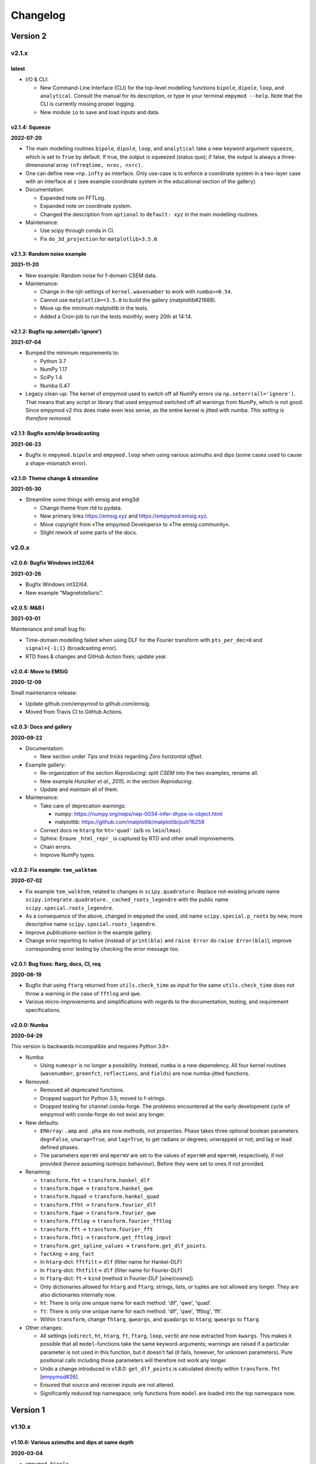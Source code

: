 Changelog
#########


Version 2
~~~~~~~~~


v2.1.x
""""""


latest
------

- I/O & CLI:

  - New Command-Line Interface (CLI) for the top-level modelling functions
    ``bipole``, ``dipole``, ``loop``, and ``analytical``. Consult the manual
    for its description, or type in your terminal ``empymod --help``. Note that
    the CLI is currently missing proper logging.
  - New module ``io`` to save and load inputs and data.


v2.1.4: Squeeze
---------------

**2022-07-20**


- The main modelling routines ``bipole``, ``dipole``, ``loop``, and
  ``analytical`` take a new keyword argument ``squeeze``, which is set to
  ``True`` by default. If true, the output is squeezed (status quo); if false,
  the output is always a three-dimensional array ``(nfreqtime, nrec, nsrc)``.
- One can define new ``+np.infty`` as interface. Only use-case is to enforce a
  coordinate system in a two-layer case with an interface at ``z`` (see example
  coordinate system in the educational section of the gallery).

- Documentation:

  - Expanded note on FFTLog.
  - Expanded note on coordinate system.
  - Changed the description from ``optional`` to ``default: xyz`` in the main
    modelling routines.

- Maintenance:

  - Use scipy through conda in CI.
  - Fix ``do_3d_projection`` for ``matplotlib>3.5.0``.


v2.1.3: Random noise example
----------------------------

**2021-11-20**

- New example: Random noise for f-domain CSEM data.

- Maintenance:

  - Change in the njit-settings of ``kernel.wavenumber`` to work with
    ``numba>=0.54``.
  - Cannot use ``matplotlib==3.5.0`` to build the gallery (matplotlib#21688).
  - Move up the minimum matplotlib in the tests.
  - Added a Cron-job to run the tests monthly; every 20th at 14:14.


v2.1.2: Bugfix np.seterr(all='ignore')
--------------------------------------

**2021-07-04**

- Bumped the minimum requirements to:

  - Python 3.7
  - NumPy 1.17
  - SciPy 1.4
  - Numba 0.47

- Legacy clean-up: The kernel of empymod used to switch off all NumPy errors
  via ``np.seterr(all='ignore')``. That means that any script or library that
  used empymod switched off all warnings from NumPy, which is not good. Since
  empymod v2 this does make even less sense, as the entire kernel is jitted
  with numba. *This setting is therefore removed.*


v2.1.1: Bugfix azm/dip broadcasting
-----------------------------------

**2021-06-23**

- Bugfix in ``empymod.bipole`` and ``empymod.loop`` when using various azimuths
  and dips (some cases used to cause a shape-mismatch error).


v2.1.0: Theme change & streamline
---------------------------------

**2021-05-30**

- Streamline some things with emsig and emg3d:

  - Change theme from rtd to pydata.
  - New primary links https://emsig.xyz and https://empymod.emsig.xyz.
  - Move copyright from «The empymod Developers» to «The emsig community».
  - Slight rework of some parts of the docs.


v2.0.x
""""""


v2.0.6: Bugfix Windows int32/64
-------------------------------

**2021-03-26**

- Bugfix Windows int32/64.
- New example "Magnetotelluric".


v2.0.5: M&B I
-------------

**2021-03-01**

Maintenance and small bug fix:

- Time-domain modelling failed when using DLF for the Fourier transform with
  ``pts_per_dec=0`` and ``signal={-1;1}`` (broadcasting error).
- RTD fixes & changes and GitHub Action fixes; update year.


v2.0.4: Move to EMSiG
---------------------

**2020-12-09**

Small maintenance release:

- Update github.com/empymod to github.com/emsig.
- Moved from Travis CI to GitHub Actions.


v2.0.3: Docs and gallery
------------------------

**2020-09-22**

- Documentation:

  - New section under *Tips and tricks* regarding *Zero horizontal offset*.

- Example gallery:

  - Re-organization of the section *Reproducing*: split *CSEM* into the
    two examples, rename all.
  - New example *Hunziker et al., 2015*, in the section *Reproducing*.
  - Update and maintain all of them.

- Maintenance:

  - Take care of deprecation warnings:

    - numpy: https://numpy.org/neps/nep-0034-infer-dtype-is-object.html
    - matplotlib: https://github.com/matplotlib/matplotlib/pull/16258

  - Correct docs re ``htarg`` for ``ht='quad'`` (``a``/``b`` vs
    ``lmin``/``lmax``).

  - Sphinx: Ensure ``_html_repr_`` is captured by RTD and other small
    improvements.

  - Chain errors.

  - Improve NumPy types.


v2.0.2: Fix example: ``tem_walktem``
------------------------------------

**2020-07-02**

- Fix example ``tem_walktem``, related to changes in ``scipy.quadrature``:
  Replace not-existing private name
  ``scipy.integrate.quadrature._cached_roots_legendre`` with the public name
  ``scipy.special.roots_legendre``.
- As a consequence of the above, changed in ``empymod`` the used, old name
  ``scipy.special.p_roots`` by new, more descriptive name
  ``scipy.special.roots_legendre``.
- Improve *publications*-section in the example gallery.
- Change error reporting to native (instead of ``print(bla)`` and ``raise
  Error`` do ``raise Error(bla)``); improve corresponding error testing by
  checking the error message too.


v2.0.1: Bug fixes: ftarg, docs, CI, req
---------------------------------------

**2020-06-19**

- Bugfix that using ``ftarg`` returned from ``utils.check_time`` as input for
  the same ``utils.check_time`` does not throw a warning in the case of
  ``fftlog`` and ``qwe``.
- Various micro-improvements and simplifications with regards to the
  documentation, testing, and requirement specifications.


v2.0.0: Numba
-------------

**2020-04-29**

This version is backwards incompatible and requires Python 3.6+.

- Numba:

  - Using ``numexpr`` is no longer a possibility. Instead, ``numba`` is a new
    dependency. All four kernel routines (``wavenumber``, ``greenfct``,
    ``reflections``, and ``fields``) are now numba-jitted functions.

- Removed:

  - Removed all deprecated functions.
  - Dropped support for Python 3.5; moved to f-strings.
  - Dropped testing for channel conda-forge. The problems encountered at the
    early development cycle of empymod with conda-forge do not exist any
    longer.

- New defaults:

  - ``EMArray``: ``.amp`` and ``.pha`` are now methods, not properties. Phase
    takes three optional boolean parameters ``deg=False``, ``unwrap=True``, and
    ``lag=True``, to get radians or degrees; unwrapped or not; and lag or lead
    defined phases.
  - The parameters ``epermV`` and ``mpermV`` are set to the values of
    ``epermH`` and ``mpermH``, respectively, if not provided (hence assuming
    isotropic behaviour). Before they were set to ones if not provided.

- Renaming:

  - ``transform.fht`` -> ``transform.hankel_dlf``
  - ``transform.hqwe`` -> ``transform.hankel_qwe``
  - ``transform.hquad`` -> ``transform.hankel_quad``
  - ``transform.ffht`` -> ``transform.fourier_dlf``
  - ``transform.fqwe`` -> ``transform.fourier_qwe``
  - ``transform.fftlog`` -> ``transform.fourier_fftlog``
  - ``transform.fft`` -> ``transform.fourier_fft``
  - ``transform.fhti`` -> ``transform.get_fftlog_input``
  - ``transform.get_spline_values`` -> ``transform.get_dlf_points``.
  - ``factAng`` -> ``ang_fact``
  - In ``htarg``-dict: ``fftfilt``-> ``dlf`` (filter name for Hankel-DLF)
  - In ``ftarg``-dict: ``fhtfilt``-> ``dlf`` (filter name for Fourier-DLF)
  - In ``ftarg``-dict: ``ft``-> ``kind`` (method in Fourier-DLF [sine/cosine])
  - Only dictionaries allowed for ``htarg`` and ``ftarg``; strings, lists, or
    tuples are not allowed any longer. They are also dictionaries internally
    now.
  - ``ht``: There is only one unique name for each method:  'dlf', 'qwe',
    'quad'.
  - ``ft``: There is only one unique name for each method:  'dlf', 'qwe',
    'fftlog', 'fft'.
  - Within ``transform``, change ``fhtarg``, ``qweargs``, and ``quadargs`` to
    ``htarg``; ``qweargs`` to ``ftarg``.

- Other changes:

  - All settings (``xdirect``, ``ht``, ``htarg``, ``ft``, ``ftarg``, ``loop``,
    ``verb``) are now extracted from ``kwargs``. This makes it possible that
    all ``model``-functions take the same keyword-arguments; warnings are
    raised if a particular parameter is not used in this function, but it
    doesn't fail (it fails, however, for unknown parameters). Pure positional
    calls including those parameters will therefore not work any longer.
  - Undo a change introduced in v1.8.0: ``get_dlf_points`` is calculated
    directly within ``transform.fht`` [`empymod#26
    <https://github.com/emsig/empymod/issues/26>`_].
  - Ensured that source and receiver inputs are not altered.
  - Significantly reduced top namespace; only functions from ``model`` are
    loaded into the top namespace now.


Version 1
~~~~~~~~~


v1.10.x
"""""""


v1.10.6: Various azimuths and dips at same depth
------------------------------------------------

**2020-03-04**

- ``empymod.bipole``

  - In the source and receiver format ``[x, y, z, azimuth, dip]``, azimuth and
    dip can now be either single values, or the same number as the other
    coordinates.
  - Bugfix (in ``utils.get_abs``): When different orientations were used
    exactly along the principal axes, at the same depth, only the first source
    was calculated [`empymod#74
    <https://github.com/emsig/empymod/issues/74>`_].


v1.10.5: Continuously in- or decreasing
---------------------------------------

**2020-02-21**

This is a small appendix to v1.10.4: Depths can now be defined in increasing or
decreasing order, as long as they are consistent. Model parameters have to be
defined in the same order. Hence all these are possible:

  - ``[-100, 0, 1000, 1050]`` -> left-handed system, low-to-high
  - ``[100, 0, -1000, -1050]`` -> right-handed system, high-to-low
  - ``[1050, 1000, 0, -100]`` -> left-handed system, high-to-low
  - ``[-1050, -1000, 0, 100]`` -> right-handed system, low-to-high


v1.10.4: Positive z down- or upwards
------------------------------------

**2020-02-16**

- New examples:

  - ``empymod`` can handle positive z down- or upwards (left-handed or
    right-handed coordinate systems; it was always possible, but not known nor
    documented). Adjusted documentation, docstrings, and added an example.
  - Example how to calculate the responses for the WalkTEM system.

- Minor things and bug fixes:

  - Change from relative to absolute imports.
  - Simplified releasing (no badges).
  - Python 3.8 is tested.
  - Fix: numpy now throws an error if the third argument of ``logspace`` is not
    an ``int``, some casting was therefore necessary within the code.


v1.10.3: Sphinx Gallery
-----------------------

**2019-11-11**

- Move examples to an integrated Sphinx-Gallery, generated each time.
- Move from conda-channel ``prisae`` to ``conda-forge``.
- Automatic deploy for PyPi and conda-forge.


v1.10.2: Always EMArray
-----------------------

**2019-11-06**

- Simplified and improved ``empymod.utils.EMArray``. Now every returned array
  from the main modelling routines ``bipole``, ``dipole``, ``loop``, and
  ``analytical`` is an EMArray with ``.amp``- and ``.pha``-attributes.
- Theme and documentation reworked, to be more streamlined with ``emg3d`` (for
  easier long-term maintenance).
- Travis now checks all the url's in the documentation, so there should be no
  broken links down the road. (Check is allowed to fail, it is visual QC.)
- Fixes to the ``setuptools_scm``-implementation (``MANIFEST.in``).
- ``ROADMAP.rst`` moved to GitHub-Projects; ``MAINTENANCE.rst`` included in
  manual.


v1.10.1: setuptools_scm
-----------------------

**2019-10-22**

- Typos from v1.10.0; update example in ``model.loop``.
- Implement ``setuptools_scm`` for versioning (adds git hashes for
  dev-versions).


v1.10.0: Loop source and receiver
---------------------------------

**2019-10-15**

- New modelling routine ``model.loop`` to model the electromagnetic frequency-
  or time-domain field due to an arbitrary rotated, magnetic source consisting
  of an electric loop, measured by arbitrary rotated, finite electric or
  magnetic bipole receivers or arbitrary rotated magnetic receivers consisting
  of electric loops.
- Move copyright from «Dieter Werthmüller» to «The empymod Developers», to be
  more inclusive and open the project for new contributors.


v1.9.x
"""""""


v1.9.0 : Laplace
----------------

**2019-10-04**

- Laplace-domain calculation: By providing a negative ``freq``-value, the
  calculation is carried out in the real Laplace domain ``s = freq`` instead of
  the complex frequency domain ``s = 2i*pi*freq``.
- Improvements to filter design and handling:

  - ``DigitalFilter`` now takes an argument (list of strings) for additional
    coefficients to the default ``j0``, ``j1``, ``sin``, and ``cos``.
  - ``fdesign`` can now be used with any name as attribute you want to describe
    the transform pair (until now it had to be either ``j0``, ``j1``, ``j2``,
    ``sin``, or ``cos``).
  - The provided sine and cosine transform pairs in ``fdesign`` can now be
    asked to return the inverse pair (time to frequency).

- Other tiny improvements and bug fixes.


v1.8.x
""""""


v1.8.3 : Scooby
---------------

**2019-07-05**

- Use ``scooby`` for ``Versions`` (printinfo), change name to ``Report``.
- DOC: Correct return statement if ``mrec=True``.
- Typos and correct links for new asv/bench.
- Bump requirement to SciPy>=1.0.0, remove warning regarding memory leak in
  SciPy 0.19.0.


v1.8.2 : pts_per_dec for DLF are now floats
-------------------------------------------

**2019-04-26**

- ``pts_per_dec`` are now floats, not integers, which gives more flexibility.
- Bugfix: ``pts_per_dec`` for DLF was actually points per ``e``, not per
  decade, as the natural logarithm was used.
- New ``Versions``-class; improvement over the ``versions``-function, as it
  automatically detects if it can print html or not.
- Maintenance: Update ``np.load`` in tests with ``allow_pickle=True`` for
  changes in numpy v1.16.3.
- Lots of changes to accommodate ``emg3d`` within the ``empymod``-org:

  - Adjust website, move stuff from website into README.md.
  - /empymod/example-notebooks -> /empymod/empymod-examples.
  - /empymod/asv -> /empymod/empymod-asv (and therefore now available at
    empymod.github.io/empymod-asv).
  - /empymod/bench -> /empymod/empymod-bench.

- Move manual from ``empymod/__init__.py`` to the ``docs/manual.rst``, and the
  references to its own file. Change reference style.
- Move credits for initial funding from the license-section of the manual to
  CREDITS.rst, where it belongs.


v1.8.1 : Version of Filter-article and CSEM-book
------------------------------------------------

**2018-11-20**

- Many little improvements in the documentation.
- Some code improvements through the use of codacy.
- Remove testing of Python 3.4; officially supported are now Python 3.5-3.7.
- Version of the `filter article <https://github.com/emsig/article-fdesign>`_
  (DLF) in geophysics and of the `CSEM book
  <https://github.com/emsig/csem-ziolkowski-and-slob>`_.


v1.8.0 : Hook for Cole-Cole IP and similar
------------------------------------------

**2018-10-26**

- ``model.bipole``, ``model.dipole``, and ``model.analytical`` have now a hook
  which users can exploit to insert their own calculation of ``etaH``,
  ``etaV``, ``zetaH``, and ``zetaV``. This can be used, for instance, to model
  a Cole-Cole IP survey. See the manual or the example-notebooks for more
  information.

- ``model.wavenumber`` renamed to ``model.dipole_k`` to avoid name clash with
  ``kernel.wavenumber``. For now ``model.wavenumber`` continues to exist, but
  raises a deprecation warning.

- ``xdirect`` default value changed from ``True`` to ``False``.

- Possibility to provide interpolated points (``int_pts``) to
  ``transform.dlf``.

The following changes are backwards incompatible if you directly used
``transform.fht``, ``transform.hqwe``, or ``transform.hquad``. Nothing changes
for the user-facing routines in ``model``:

- ``empymod.fem`` now passes ``factAng`` to ``empymod.transform``, not
  ``angle``; this saves some time if looped over offsets or frequencies, as it
  is not repeatedly calculated within ``empymod.transform``.

- Use ``get_spline_values`` in ``empymod.fem`` for Hankel DLF, instead of in
  ``empymod.fht``. Gives a speed-up if looped over offsets or frequencies.
  Should be in ``utils``, but that would be heavily backwards incompatible.
  Move there in version 2.0.


v1.7.x
""""""


v1.7.3 : Speed improvements following benchmarks
------------------------------------------------

**2018-07-16**

- Small improvements related to speed as a result of the benchmarks introduced
  in v1.7.2:

  - Kernels which do not exist for a given ``ab`` are now returned as ``None``
    from ``kernel.wavenumber`` instead of arrays of zeroes. This permits for
    some time saving in the transforms. This change is backwards incompatible
    if you directly used ``kernel.wavenumber``. Nothing changes for the
    user-facing routines in ``model``.

  - Adjustments in ``transform`` with regard to the ``None`` returned by
    ``kernel.wavenumber``. The kernels are not checked anymore if they are all
    zeroes (which can be slow for big arrays). If they are not None, they will
    be processed.

  - Various small improvements for speed to ``transform.dlf`` (i.e.
    ``factAng``; ``log10``/``log``; re-arranging).


v1.7.2 : Benchmarked with asv
-----------------------------

**2018-07-07**

- Benchmarks: ``empymod`` has now a benchmark suite, see `emsig/empymod-asv
  <https://github.com/emsig/empymod-asv>`_.

- Fixed a bug in ``bipole`` for time-domain responses with several receivers or
  sources with different depths. (Simply failed, as wrong dimension was
  provided to ``tem``).

- Small improvements:

  - Various simplifications or cleaning of the code base.
  - Small change (for speed) in check if kernels are empty in ``transform.dlf``
    and ``transform.qwe``.


v1.7.1 : Load/save filters in plain text
----------------------------------------

**2018-06-19**

- New routines in ``empymod.filters.DigitalFilter``: Filters can now be saved
  to or loaded from pure ascii-files.

- Filters and inversion result from ``empymod.scripts.fdesign`` are now by
  default saved in plain text. The filters with their internal routine, the
  inversion result with ``np.savetxt``. Compressed saving can be achieved by
  giving a name with a '.gz'-ending.

- Change in ``empymod.utils``:

  - Renamed ``_min_param`` to ``_min_res``.
  - Anisotropy ``aniso`` is no longer directly checked for its minimum value.
    Instead, res*aniso**2, hence vertical resistivity, is checked with
    ``_min_res``, and anisotropy is subsequently re-calculated from it.
  - The parameters ``epermH``, ``epermV``, ``mpermH``, and ``mpermV`` can now
    be set to 0 (or any positive value) and do not depend on ``_min_param``.

- ``printinfo``: Generally improved; prints now MKL-info (if available)
  independently of ``numexpr``.

- Simplification of ``kernel.reflections`` through re-arranging.

- Bug fixes

- Version of re-submission of the DLF article to geophysics.


v1.7.0 : Move empyscripts into empymod.scripts
----------------------------------------------

**2018-05-23**

Merge ``empyscripts`` into ``empymod`` under ``empymod.scripts``.

- Clear separation between mandatory and optional imports:

  - Mandatory:

    - ``numpy``
    - ``scipy``

  - Optional:

    - ``numexpr`` (for ``empymod.kernel``)
    - ``matplotlib`` (for ``empymod.scripts.fdesign``)
    - ``IPython`` (for ``empymod.scripts.printinfo``)

- Broaden namespace of ``empymod``. All public functions from the various
  modules and the modules from ``empymod.scripts`` are now available under
  ``empymod`` directly.


v1.6.x
""""""


v1.6.2 : Speed improvements for QUAD/QWE
----------------------------------------

**2018-05-21**

These changes should make calculations using ``QWE`` and ``QUAD`` for the
Hankel transform for cases which do not require all kernels faster; sometimes
as much as twice as fast. However, it might make calculations which do require
all kernels a tad slower, as more checks had to be included. (Related to
[`empymod#11 <https://github.com/emsig/empymod/issues/11>`_]; basically
including for ``QWE`` and ``QUAD`` what was included for ``DLF`` in version
1.6.0.)

- ``transform``:

  - ``dlf``:

    - Improved by avoiding unnecessary multiplications/summations for empty
      kernels and applying the angle factor only if it is not 1.
    - Empty/unused kernels can now be input as ``None``, e.g. ``signal=(PJ0,
      None, None)``.
    - ``factAng`` is new optional for the Hankel transform, as is ``ab``.

  - ``hqwe``: Avoids unnecessary calculations for zero kernels, improving speed
    for these cases.

  - ``hquad``, ``quad``: Avoids unnecessary calculations for zero kernels,
    improving speed for these cases.

- ``kernel``:

  - Simplify ``wavenumber``
  - Simplify ``angle_factor``


v1.6.1 : Primary/secondary field
--------------------------------

**2018-05-05**

Secondary field calculation.

- Add the possibility to calculate secondary fields only (excluding the direct
  field) by passing the argument ``xdirect=None``. The complete
  ``xdirect``-signature is now (only affects calculation if src and rec are in
  the same layer):

  - If True, direct field is calculated analytically in the frequency domain.
  - If False, direct field is calculated in the wavenumber domain.
  - If None, direct field is excluded from the calculation, and only reflected
    fields are returned (secondary field).

- Bugfix in ``model.analytical`` for ``ab=[36, 63]`` (zeroes)
  [`empymod#16 <https://github.com/emsig/empymod/issues/16>`_].


v1.6.0 : More DLF improvements
------------------------------

**2018-05-01**

This release is not completely backwards compatible for the main modelling
routines in ``empymod.model``, but almost. Read below to see which functions
are affected.

- Improved Hankel DLF
  [`empymod#11 <https://github.com/emsig/empymod/issues/11>`_].
  ``empymod.kernel.wavenumber`` always returns three kernels, ``PJ0``, ``PJ1``,
  and ``PJ0b``. The first one is angle-independent, the latter two depend on
  the angle. Now, depending of what source-receiver configuration is chosen,
  some of these might be zero. If-statements were now included to avoid the
  calculation of the DLF, interpolation, and reshaping for 0-kernels, which
  improves speed for these cases.

- Unified DLF arguments
  [`empymod#10 <https://github.com/emsig/empymod/issues/10>`_].

  These changes are backwards compatible for all main modelling routines in
  ``empymod.model``. However, they are not backwards compatible for the
  following routines:

  - ``empymod.model.fem`` (removed ``use_spline``),
  - ``empymod.transform.fht`` (removed ``use_spline``),
  - ``empymod.transform.hqwe`` (removed ``use_spline``),
  - ``empymod.transform.quad`` (removed ``use_spline``),
  - ``empymod.transform.dlf`` (``lagged``, ``splined`` => ``pts_per_dec``),
  - ``empymod.utils.check_opt`` (no longer returns ``use_spline``),
  - ``empymod.utils.check_hankel`` (changes in ``pts_per_dec``), and
  - ``empymod.utils.check_time`` (changes in ``pts_per_dec``).

  The function ``empymod.utils.spline_backwards_hankel`` can be used for
  backwards compatibility.

  Now the Hankel and Fourier DLF have the same behaviour for ``pts_per_dec``:

  - ``pts_per_dec = 0``: Standard DLF,
  - ``pts_per_dec < 0``: Lagged Convolution DLF, and
  - ``pts_per_dec > 0``: Splined DLF.

  **There is one exception** which is not backwards compatible: Before, if
  ``opt=None`` and ``htarg={pts_per_dec: != 0}``, the ``pts_per_dec`` was not
  used for the FHT and the QWE. New, this will be used according to the above
  definitions.

- Bugfix in ``model.wavenumber`` for ``ab=[36, 63]`` (zeroes).


v1.5.x
""""""


v1.5.2 : Improved DLF
---------------------

**2018-04-25**

- DLF improvements:

  - Digital linear filter (DLF) method for the Fourier transform can now be
    carried out without spline, providing 0 for ``pts_per_dec`` (or any
    integer smaller than 1).

  - Combine kernel from ``fht`` and ``ffht`` into ``dlf``, hence separate DLF
    from other calculations, as is done with QWE (``qwe`` for ``hqwe`` and
    ``fqwe``).

  - Bug fix regarding ``transform.get_spline_values``; a DLF with
    ``pts_per_dec`` can now be shorter then the corresponding filter.


v1.5.1 : Improved docs
----------------------

**2018-02-24**

- Documentation:

  - Simplifications: avoid duplication as much as possible between the website
    (empymod.github.io), the manual
    (`empymod.readthedocs.io <https://empymod.readthedocs.io>`_), and the
    ``README`` (github.com/empymod/empymod).

    - Website has now only *Features* and *Installation* in full, all other
      information comes in the form of links.
    - ``README`` has only information in the form of links.
    - Manual contains the ``README``, and is basically the main document for
      all information.

  - Improvements: Change some remaining ``md``-syntax to ``rst``-syntax.

  - FHT -> DLF: replace FHT as much as possible, without breaking backwards
    compatibility.


v1.5.0 : Hankel filter wer_201_2018
-----------------------------------

**2018-01-02**

- Minimum parameter values can now be set and verified with
  ``utils.set_minimum`` and ``utils.get_minimum``.

- New Hankel filter ``wer_201_2018``.

- ``opt=parallel`` has no effect if ``numexpr`` is not built against Intel's
  VML. (Use ``import numexpr; numexpr.use_vml`` to see if your ``numexpr`` uses
  VML.)

- Bug fixes

- Version of manuscript submission to geophysics for the DLF article.


v1.4.x
""""""


v1.4.4 : TE/TM split
--------------------

**2017-09-18**

[This was meant to be 1.4.3, but due to a setup/pypi/anaconda-issue I had to
push it to 1.4.4; so there isn't really a version 1.4.3.]

- Add TE/TM split to diffusive ee-halfspace solution.

- Improve ``kernel.wavenumber`` for fullspaces.

- Extended ``fQWE`` and ``fftlog`` to be able to use the cosine-transform. Now
  the cosine-transform with the real-part frequency response is used internally
  if a switch-off response (``signal=-1``) is required, rather than calculating
  the switch-on response (with sine-transform and imaginary-part frequency
  response) and subtracting it from the DC value.

- Bug fixes


v1.4.2 : Final submission version of Geophysics paper
-----------------------------------------------------

**2017-06-04**

- Bugfix: Fixed squeeze in ``model.analytical`` with ``solution='dsplit'``.

- Version of final submission of manuscript to Geophysics.


v1.4.1 : Own organisation github.com/empymod
--------------------------------------------

**2017-05-30**

[This was meant to be 1.4.0, but due to a setup/pypi/anaconda-issue I had to
push it to 1.4.1; so there isn't really a version 1.4.0.]

- New home: empymod.github.io as entry point, and the project page on
  github.com/empymod. All empymod-repos moved to the new home.

  - /prisae/empymod -> /empymod/empymod
  - /prisae/empymod-notebooks -> /empymod/example-notebooks
  - /prisae/empymod-geo2017 -> /empymod/article-geo2017
  - /prisae/empymod-tle2017 -> /empymod/article-tle2017

- Modelling routines:

  - New modelling routine ``model.analytical``, which serves as a front-end to
    ``kernel.fullspace`` or ``kernel.halfspace``.
  - Remove legacy routines ``model.time`` and ``model.frequency``.  They are
    covered perfectly by ``model.dipole``.
  - Improved switch-off response (calculate and subtract from DC).
  - ``xdirect`` adjustments:

    - ``isfullspace`` now respects ``xdirect``.
    - Removed ``xdirect`` from ``model.wavenumber`` (set to ``False``).

- Kernel:

  - Modify ``kernel.halfspace`` to use same input as other kernel functions.
  - Include time-domain ee halfspace solution into ``kernel.halfspace``;
    possible to obtain direct, reflected, and airwave separately, as well as
    only fullspace solution (all for the diffusive approximation).


v1.3.x
"""""""


v1.3.0 : New transforms QUAD (Hankel) and FFT (Fourier)
-------------------------------------------------------

**2017-03-30**

- Add additional transforms and improve QWE:

  - Conventional adaptive quadrature (QUADPACK) for the Hankel transform;
  - Conventional FFT for the Fourier transform.
  - Add ``diff_quad`` to ``htarg``/``ftarg`` of QWE, a switch parameter for
    QWE/QUAD.
  - Change QWE/QUAD switch from comparing first interval to comparing all
    intervals.
  - Add parameters for QUAD (a, b, limit) into ``htarg``/``ftarg`` for QWE.

- Allow ``htarg``/``ftarg`` as dict additionally to list/tuple.

- Improve ``model.gpr``.

- Internal changes:

  - Rename internally the sine/cosine filter from ``fft`` to ``ffht``, because
    of the addition of the Fast Fourier Transform ``fft``.

- Clean-up repository

  - Move ``notebooks`` to /prisae/empymod-notebooks
  - Move ``publications/Geophysics2017`` to /prisae/empymod-geo2017
  - Move ``publications/TheLeadingEdge2017`` to /prisae/empymod-tle2017

- Bug fixes and documentation improvements


v1.2.x
""""""


v1.2.1 : Installable via pip and conda
--------------------------------------

**2017-03-11**

- Change default filter from ``key_401_2009`` to ``key_201_2009`` (because of
  warning regarding 401 pt filter in source code of ``DIPOLE1D``.)

- Since 06/02/2017 installable via pip/conda.

- Bug fixes


v1.2.0 : Bipole
---------------

**2017-02-02**

- New routine:

  - General modelling routine ``bipole`` (replaces ``srcbipole``): Model the EM
    field for arbitrarily oriented, finite length bipole sources and receivers.

- Added a test suite:

  - Unit-tests of small functions.
  - Framework-tests of the bigger functions:

    - Comparing to status quo (regression tests),
    - Comparing to known analytical solutions,
    - Comparing different options to each other,
    - Comparing to other 1D modellers (EMmod, DIPOLE1D, GREEN3D).

  - Incorporated with Travis CI and Coveralls.

- Internal changes:

  - Add kernel count (printed if verb > 1).
  - ``numexpr`` is now only required if ``opt=='parallel'``. If ``numexpr`` is
    not found, ``opt`` is reset to ``None`` and a warning is printed.
  - Cleaned-up wavenumber-domain routine.
  - theta/phi -> azimuth/dip; easier to understand.
  - Refined verbosity levels.
  - Lots of changes in ``utils``, with regards to the new routine ``bipole``
    and with regards to verbosity. Moved all warnings out from ``transform``
    and ``model`` into ``utils``.

- Bug fixes


v1.1.x
""""""


v1.1.0 : Include source bipole
------------------------------

**2016-12-22**

- New routines:

  - New ``srcbipole`` modelling routine: Model an arbitrarily oriented, finite
    length bipole source.
  - Merge ``frequency`` and ``time`` into ``dipole``. (``frequency`` and
    ``time`` are still available.)
  - ``dipole`` now supports multiple sources.

- Internal changes:

  - Replace ``get_Gauss_Weights`` with ``scipy.special.p_roots``
  - ``jv(0,x)``, ``jv(1,x)`` -> ``j0(x)``, ``j1(x)``
  - Replace ``param_shape`` in ``utils`` with ``_check_var`` and
    ``_check_shape``.
  - Replace ``xco`` and ``yco`` by ``angle`` in ``kernel.fullspace``
  - Replace ``fftlog`` with python version.
  - Additional sine-/cosine-filters: ``key_81_CosSin_2009``,
    ``key_241_CosSin_2009``, and ``key_601_CosSin_2009``.

- Bug fixes


v1.0.x
""""""


v1.0.0 : Initial release
------------------------

**2016-11-29**

- Initial release; state of manuscript submission to geophysics.
